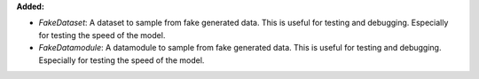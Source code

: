 **Added:**

* `FakeDataset`: A dataset to sample from fake generated data. This is useful
  for testing and debugging. Especially for testing the speed of the model.

* `FakeDatamodule`: A datamodule to sample from fake generated data. This is
  useful for testing and debugging. Especially for testing the speed of the
  model.
